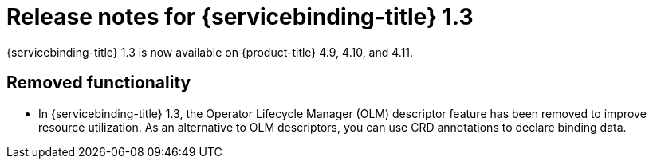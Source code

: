 // Module included in the following assembly:
//
// * applications/connecting_applications_to_services/sbo-release-notes.adoc

:_mod-docs-content-type: REFERENCE
[id="sbo-release-notes-1-3_{context}"]
= Release notes for {servicebinding-title} 1.3

{servicebinding-title} 1.3 is now available on {product-title} 4.9, 4.10, and 4.11.

[id="removal-notice-1-3_{context}"]
== Removed functionality
* In {servicebinding-title} 1.3, the Operator Lifecycle Manager (OLM) descriptor feature has been removed to improve resource utilization. As an alternative to OLM descriptors, you can use CRD annotations to declare binding data.